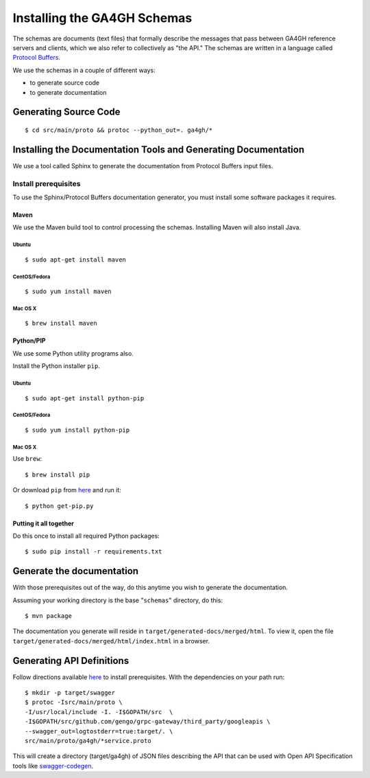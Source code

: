 Installing the GA4GH Schemas
!!!!!!!!!!!!!!!!!!!!!!!!!!!!

The schemas are documents (text files) that formally describe the
messages that pass between GA4GH reference servers and clients, which we
also refer to collectively as "the API." The schemas are written in a
language called `Protocol Buffers <https://developers.google.com/protocol-buffers/>`__.

We use the schemas in a couple of different ways:

- to generate source code
- to generate documentation

Generating Source Code
@@@@@@@@@@@@@@@@@@@@@@

::

$ cd src/main/proto && protoc --python_out=. ga4gh/*

Installing the Documentation Tools and Generating Documentation
@@@@@@@@@@@@@@@@@@@@@@@@@@@@@@@@@@@@@@@@@@@@@@@@@@@@@@@@@@@@@@@

We use a tool called Sphinx to generate the documentation from Protocol
Buffers input files.

Install prerequisites
#####################

To use the Sphinx/Protocol Buffers documentation generator, you must
install some software packages it requires.

Maven
$$$$$

We use the Maven build tool to control processing the schemas.
Installing Maven will also install Java.

Ubuntu
%%%%%%

::

$ sudo apt-get install maven

CentOS/Fedora
%%%%%%%%%%%%%

::

$ sudo yum install maven

Mac OS X
%%%%%%%%

::

$ brew install maven

Python/PIP
$$$$$$$$$$

We use some Python utility programs also.

Install the Python installer ``pip``.

Ubuntu
%%%%%%

::

$ sudo apt-get install python-pip

CentOS/Fedora
%%%%%%%%%%%%%

::

$ sudo yum install python-pip

Mac OS X
%%%%%%%%

Use ``brew``:

::

$ brew install pip

Or download ``pip`` from `here <https://bootstrap.pypa.io/get-pip.py>`__
and run it:

::

$ python get-pip.py

Putting it all together
$$$$$$$$$$$$$$$$$$$$$$$

Do this once to install all required Python packages:

::

$ sudo pip install -r requirements.txt

Generate the documentation
@@@@@@@@@@@@@@@@@@@@@@@@@@

With those prerequisites out of the way, do this anytime you wish to
generate the documentation.

Assuming your working directory is the base "``schemas``\ " directory,
do this:

::

$ mvn package

The documentation you generate will reside in
``target/generated-docs/merged/html``. To view it, open the file
``target/generated-docs/merged/html/index.html`` in a browser.

Generating API Definitions
@@@@@@@@@@@@@@@@@@@@@@@@@@

Follow directions available `here <https://github.com/gengo/grpc-gateway>`_
to install prerequisites. With the dependencies on your path run:

::

  $ mkdir -p target/swagger
  $ protoc -Isrc/main/proto \
  -I/usr/local/include -I. -I$GOPATH/src  \
  -I$GOPATH/src/github.com/gengo/grpc-gateway/third_party/googleapis \
  --swagger_out=logtostderr=true:target/. \
  src/main/proto/ga4gh/*service.proto

This will create a directory (target/ga4gh) of JSON files describing
the API that can be used with Open API Specification tools like `swagger-codegen <https://github.com/swagger-api/swagger-codegen>`_.